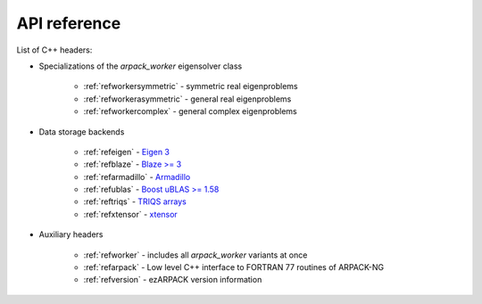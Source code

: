 .. _reference:

API reference
=============

List of C++ headers:

* Specializations of the `arpack_worker` eigensolver class

    * :ref:`refworkersymmetric` - symmetric real eigenproblems
    * :ref:`refworkerasymmetric` - general real eigenproblems
    * :ref:`refworkercomplex` - general complex eigenproblems

* Data storage backends

    * :ref:`refeigen` - `Eigen 3 <http://eigen.tuxfamily.org>`_
    * :ref:`refblaze` - `Blaze >= 3 <https://bitbucket.org/blaze-lib/blaze>`_
    * :ref:`refarmadillo` - `Armadillo <http://arma.sourceforge.net>`_
    * :ref:`refublas` - `Boost uBLAS >= 1.58
      <https://www.boost.org/doc/libs/1_58_0/libs/numeric/ublas/doc>`_
    * :ref:`reftriqs` - `TRIQS arrays <https://triqs.github.io/triqs/latest/>`_
    * :ref:`refxtensor` - `xtensor <https://github.com/xtensor-stack/xtensor>`_

* Auxiliary headers

    * :ref:`refworker` - includes all `arpack_worker` variants at once
    * :ref:`refarpack` - Low level C++ interface to FORTRAN 77 routines \
      of ARPACK-NG
    * :ref:`refversion` - ezARPACK version information
